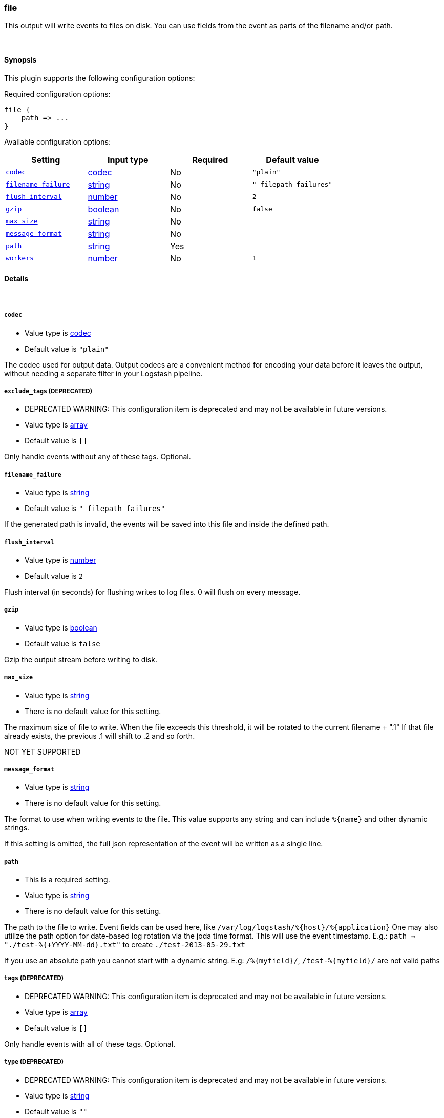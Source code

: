 [[plugins-outputs-file]]
=== file



This output will write events to files on disk. You can use fields
from the event as parts of the filename and/or path.

&nbsp;

==== Synopsis

This plugin supports the following configuration options:


Required configuration options:

[source,json]
--------------------------
file {
    path => ...
}
--------------------------



Available configuration options:

[cols="<,<,<,<m",options="header",]
|=======================================================================
|Setting |Input type|Required|Default value
| <<plugins-outputs-file-codec>> |<<codec,codec>>|No|`"plain"`
| <<plugins-outputs-file-filename_failure>> |<<string,string>>|No|`"_filepath_failures"`
| <<plugins-outputs-file-flush_interval>> |<<number,number>>|No|`2`
| <<plugins-outputs-file-gzip>> |<<boolean,boolean>>|No|`false`
| <<plugins-outputs-file-max_size>> |<<string,string>>|No|
| <<plugins-outputs-file-message_format>> |<<string,string>>|No|
| <<plugins-outputs-file-path>> |<<string,string>>|Yes|
| <<plugins-outputs-file-workers>> |<<number,number>>|No|`1`
|=======================================================================



==== Details

&nbsp;

[[plugins-outputs-file-codec]]
===== `codec` 

  * Value type is <<codec,codec>>
  * Default value is `"plain"`

The codec used for output data. Output codecs are a convenient method for encoding your data before it leaves the output, without needing a separate filter in your Logstash pipeline.

[[plugins-outputs-file-exclude_tags]]
===== `exclude_tags`  (DEPRECATED)

  * DEPRECATED WARNING: This configuration item is deprecated and may not be available in future versions.
  * Value type is <<array,array>>
  * Default value is `[]`

Only handle events without any of these tags.
Optional.

[[plugins-outputs-file-filename_failure]]
===== `filename_failure` 

  * Value type is <<string,string>>
  * Default value is `"_filepath_failures"`

If the generated path is invalid, the events will be saved
into this file and inside the defined path.

[[plugins-outputs-file-flush_interval]]
===== `flush_interval` 

  * Value type is <<number,number>>
  * Default value is `2`

Flush interval (in seconds) for flushing writes to log files.
0 will flush on every message.

[[plugins-outputs-file-gzip]]
===== `gzip` 

  * Value type is <<boolean,boolean>>
  * Default value is `false`

Gzip the output stream before writing to disk.

[[plugins-outputs-file-max_size]]
===== `max_size` 

  * Value type is <<string,string>>
  * There is no default value for this setting.

The maximum size of file to write. When the file exceeds this
threshold, it will be rotated to the current filename + ".1"
If that file already exists, the previous .1 will shift to .2
and so forth.

NOT YET SUPPORTED

[[plugins-outputs-file-message_format]]
===== `message_format` 

  * Value type is <<string,string>>
  * There is no default value for this setting.

The format to use when writing events to the file. This value
supports any string and can include `%{name}` and other dynamic
strings.

If this setting is omitted, the full json representation of the
event will be written as a single line.

[[plugins-outputs-file-path]]
===== `path` 

  * This is a required setting.
  * Value type is <<string,string>>
  * There is no default value for this setting.

The path to the file to write. Event fields can be used here,
like `/var/log/logstash/%{host}/%{application}`
One may also utilize the path option for date-based log
rotation via the joda time format. This will use the event
timestamp.
E.g.: `path => "./test-%{+YYYY-MM-dd}.txt"` to create
`./test-2013-05-29.txt`

If you use an absolute path you cannot start with a dynamic string.
E.g: `/%{myfield}/`, `/test-%{myfield}/` are not valid paths

[[plugins-outputs-file-tags]]
===== `tags`  (DEPRECATED)

  * DEPRECATED WARNING: This configuration item is deprecated and may not be available in future versions.
  * Value type is <<array,array>>
  * Default value is `[]`

Only handle events with all of these tags.
Optional.

[[plugins-outputs-file-type]]
===== `type`  (DEPRECATED)

  * DEPRECATED WARNING: This configuration item is deprecated and may not be available in future versions.
  * Value type is <<string,string>>
  * Default value is `""`

The type to act on. If a type is given, then this output will only
act on messages with the same type. See any input plugin's `type`
attribute for more.
Optional.

[[plugins-outputs-file-workers]]
===== `workers` 

  * Value type is <<number,number>>
  * Default value is `1`

The number of workers to use for this output.
Note that this setting may not be useful for all outputs.


